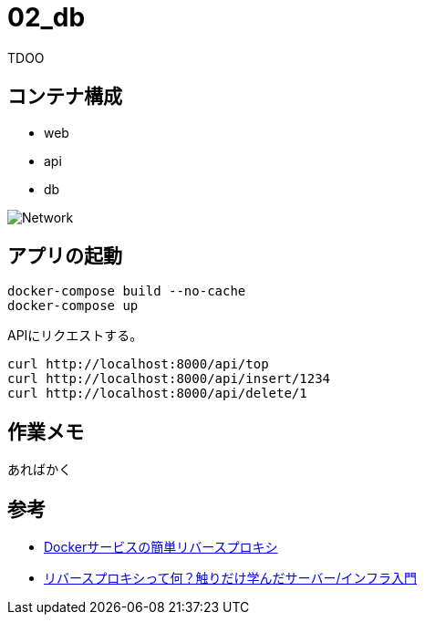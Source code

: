 = 02_db

TDOO

== コンテナ構成

* web
* api
* db

image:img/network.svg[Network]

== アプリの起動

[source,bash]
----
docker-compose build --no-cache
docker-compose up
----

APIにリクエストする。

[source,bash]
----
curl http://localhost:8000/api/top
curl http://localhost:8000/api/insert/1234
curl http://localhost:8000/api/delete/1
----

== 作業メモ

あればかく

== 参考

* https://qiita.com/South_/items/7bdb1f373410cb1c907b[Dockerサービスの簡単リバースプロキシ]
* https://qiita.com/growsic/items/fead30272a5fa374ac7b[リバースプロキシって何？触りだけ学んだサーバー/インフラ入門]


